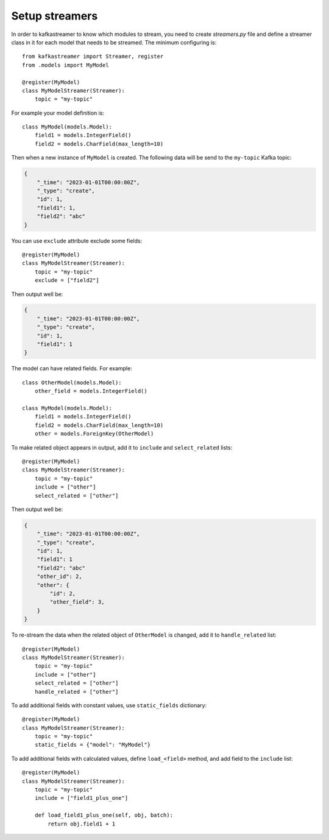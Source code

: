 .. _streamers:

Setup streamers
===============

In order to kafkastreamer to know which modules to stream, you need to create
`streamers.py` file and define a streamer class in it for each model that needs to be
streamed. The minimum configuring is::

    from kafkastreamer import Streamer, register
    from .models import MyModel

    @register(MyModel)
    class MyModelStreamer(Streamer):
        topic = "my-topic"

For example your model definition is::

    class MyModel(models.Model):
        field1 = models.IntegerField()
        field2 = models.CharField(max_length=10)

Then when a new instance of ``MyModel`` is created. The following data will be
send to the ``my-topic`` Kafka topic:

.. code-block:: json

    {
        "_time": "2023-01-01T00:00:00Z",
        "_type": "create",
        "id": 1,
        "field1": 1,
        "field2": "abc"
    }

You can use ``exclude`` attribute exclude some fields::

    @register(MyModel)
    class MyModelStreamer(Streamer):
        topic = "my-topic"
        exclude = ["field2"]

Then output well be:

.. code-block:: json

    {
        "_time": "2023-01-01T00:00:00Z",
        "_type": "create",
        "id": 1,
        "field1": 1
    }

The model can have related fields. For example::

    class OtherModel(models.Model):
        other_field = models.IntegerField()

    class MyModel(models.Model):
        field1 = models.IntegerField()
        field2 = models.CharField(max_length=10)
        other = models.ForeignKey(OtherModel)

To make related object appears in output, add it to ``include`` and
``select_related`` lists::

    @register(MyModel)
    class MyModelStreamer(Streamer):
        topic = "my-topic"
        include = ["other"]
        select_related = ["other"]

Then output well be:

.. code-block:: json

    {
        "_time": "2023-01-01T00:00:00Z",
        "_type": "create",
        "id": 1,
        "field1": 1
        "field2": "abc"
        "other_id": 2,
        "other": {
            "id": 2,
            "other_field": 3,
        }
    }

To re-stream the data when the related object of ``OtherModel`` is changed, add
it to ``handle_related`` list::

    @register(MyModel)
    class MyModelStreamer(Streamer):
        topic = "my-topic"
        include = ["other"]
        select_related = ["other"]
        handle_related = ["other"]

To add additional fields with constant values, use ``static_fields`` dictionary::

    @register(MyModel)
    class MyModelStreamer(Streamer):
        topic = "my-topic"
        static_fields = {"model": "MyModel"}

To add additional fields with calculated values, define ``load_<field>`` method,
and add field to the ``include`` list::

    @register(MyModel)
    class MyModelStreamer(Streamer):
        topic = "my-topic"
        include = ["field1_plus_one"]

        def load_field1_plus_one(self, obj, batch):
            return obj.field1 + 1
